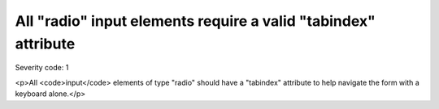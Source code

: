 ===============================
All "radio" input elements require a valid "tabindex" attribute
===============================

Severity code: 1

.. php:class:: inputRadioHasTabIndex

<p>All <code>input</code> elements of type "radio" should have a "tabindex" attribute to help navigate the form with a keyboard alone.</p>
